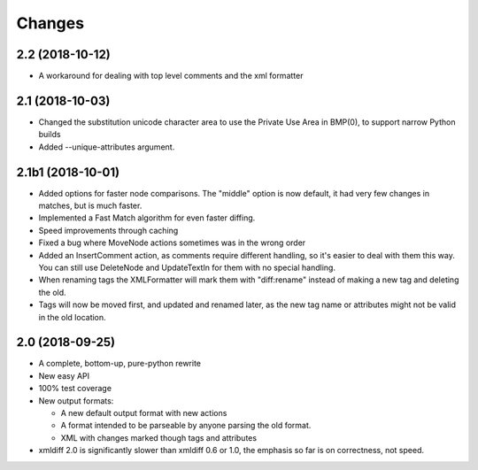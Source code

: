 Changes
=======

2.2 (2018-10-12)
----------------

- A workaround for dealing with top level comments and the xml formatter


2.1 (2018-10-03)
----------------

- Changed the substitution unicode character area to use the Private Use Area
  in BMP(0), to support narrow Python builds

- Added --unique-attributes argument.


2.1b1 (2018-10-01)
------------------

- Added options for faster node comparisons. The "middle" option is now
  default, it had very few changes in matches, but is much faster.

- Implemented a Fast Match algorithm for even faster diffing.

- Speed improvements through caching

- Fixed a bug where MoveNode actions sometimes was in the wrong order

- Added an InsertComment action, as comments require different handling,
  so it's easier to deal with them this way. You can still use DeleteNode and
  UpdateTextIn for them with no special handling.

- When renaming tags the XMLFormatter will mark them with "diff:rename"
  instead of making a new tag and deleting the old.

- Tags will now be moved first, and updated and renamed later, as the new
  tag name or attributes might not be valid in the old location.


2.0 (2018-09-25)
----------------

- A complete, bottom-up, pure-python rewrite

- New easy API

- 100% test coverage

- New output formats:

  - A new default output format with new actions

  - A format intended to be parseable by anyone parsing the old format.

  - XML with changes marked though tags and attributes

- xmldiff 2.0 is significantly slower than xmldiff 0.6 or 1.0,
  the emphasis so far is on correctness, not speed.
